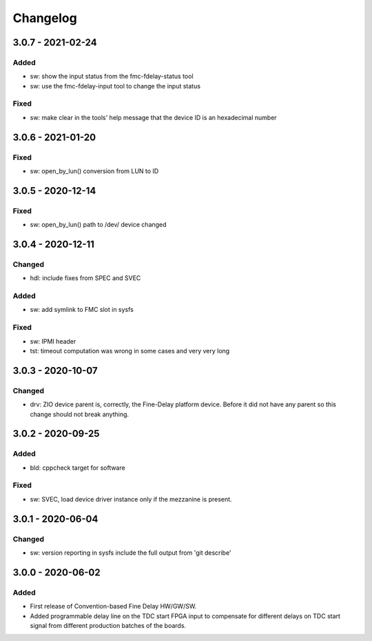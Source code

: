 ..
  SPDX-License-Identifier: CC-0.0
  SPDX-FileCopyrightText: 2019 CERN

=========
Changelog
=========

3.0.7 - 2021-02-24
==================

Added
-----
- sw: show the input status from the fmc-fdelay-status tool
- sw: use the fmc-fdelay-input tool to change the input status

Fixed
-----
- sw: make clear in the tools' help message that the device ID is an
  hexadecimal number

3.0.6 - 2021-01-20
==================
Fixed
-----
- sw: open_by_lun() conversion from LUN to ID

3.0.5 - 2020-12-14
==================
Fixed
-----
- sw: open_by_lun() path to /dev/ device changed

3.0.4 - 2020-12-11
==================
Changed
-------
- hdl: include fixes from SPEC and SVEC

Added
-----
- sw: add symlink to FMC slot in sysfs

Fixed
-----
- sw: IPMI header
- tst: timeout computation was wrong in some cases and very very long

3.0.3 - 2020-10-07
==================

Changed
-------
- drv: ZIO device parent is, correctly, the Fine-Delay platform
  device. Before it did not have any parent so this change should not
  break anything.

3.0.2 - 2020-09-25
==================

Added
-----
- bld: cppcheck target for software

Fixed
-----
- sw: SVEC, load device driver instance only if the mezzanine is present.

3.0.1 - 2020-06-04
==================

Changed
-------
- sw: version reporting in sysfs include the full output from 'git describe'

3.0.0 - 2020-06-02
==================

Added
-----
- First release of Convention-based Fine Delay HW/GW/SW.
- Added programmable delay line on the TDC start FPGA input to compensate for different delays on
  TDC start signal from different production batches of the boards.
